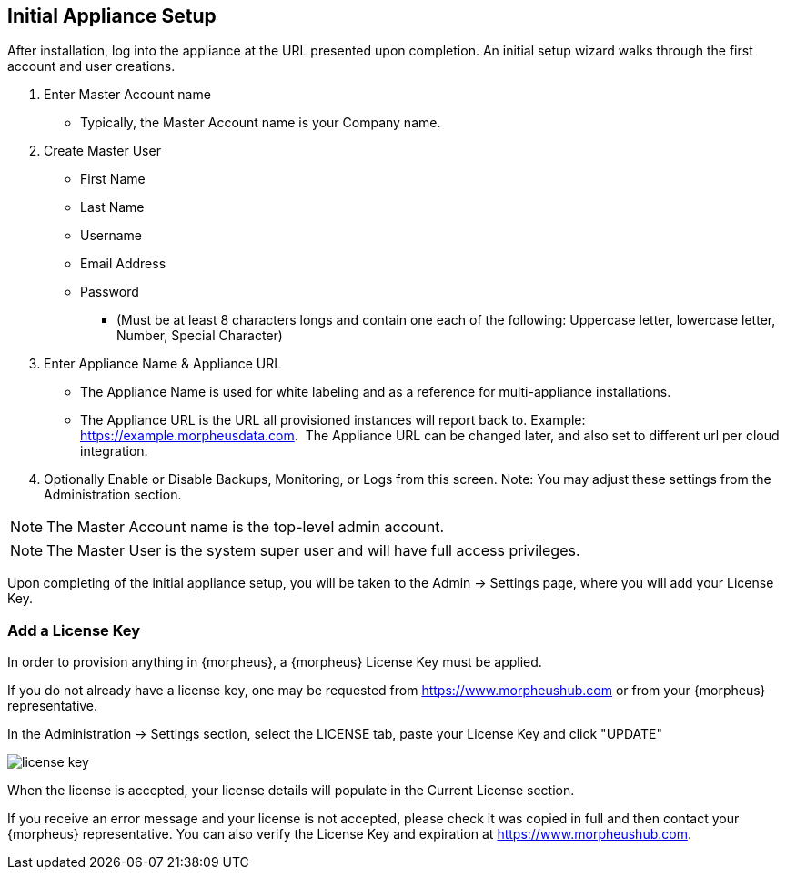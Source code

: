 [[appliance_setup]]

== Initial Appliance Setup

After installation, log into the appliance at the URL presented upon completion. An initial setup wizard walks through the first account and user creations.


[setup]
. Enter Master Account name
** Typically, the Master Account name is your Company name.


. Create Master User

  ** First Name
  ** Last Name
  ** Username
  ** Email Address
  ** Password
  *** (Must be at least 8 characters longs and contain one each of the following: Uppercase letter, lowercase letter, Number, Special Character)

   
. Enter Appliance Name & Appliance URL

** The Appliance Name is used for white labeling and as a reference for multi-appliance installations.

** The Appliance URL is the URL all provisioned instances will report back to.
Example: https://example.morpheusdata.com.  The Appliance URL can be changed later, and also set to different url per cloud integration.

. Optionally Enable or Disable Backups, Monitoring, or Logs from this screen.
Note: You may adjust these settings from the Administration section.

NOTE: The Master Account name is the top-level admin account.

NOTE: The Master User is the system super user and will have full access privileges.

Upon completing of the initial appliance setup, you will be taken to the Admin -> Settings page, where you will add your License Key.

=== Add a License Key

In order to provision anything in {morpheus}, a {morpheus} License Key must be applied.

If you do not already have a license key, one may be requested from https://www.morpheushub.com or from your {morpheus} representative.

In the Administration -> Settings section, select the LICENSE tab, paste your License Key and click "UPDATE"

image::/getting_started/license_key.png[]

When the license is accepted, your license details will populate in the Current License section.

If you receive an error message and your license is not accepted, please check it was copied in full and then contact your {morpheus} representative. You can also verify the License Key and expiration at https://www.morpheushub.com.
